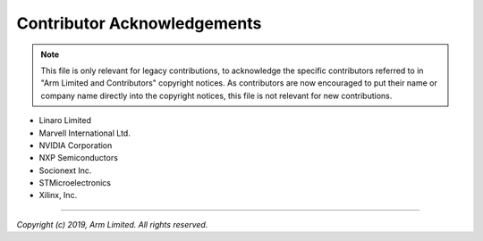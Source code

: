 Contributor Acknowledgements
============================

.. note::
   This file is only relevant for legacy contributions, to acknowledge the
   specific contributors referred to in "Arm Limited and Contributors" copyright
   notices. As contributors are now encouraged to put their name or company name
   directly into the copyright notices, this file is not relevant for new
   contributions.

- Linaro Limited
- Marvell International Ltd.
- NVIDIA Corporation
- NXP Semiconductors
- Socionext Inc.
- STMicroelectronics
- Xilinx, Inc.

--------------

*Copyright (c) 2019, Arm Limited. All rights reserved.*

